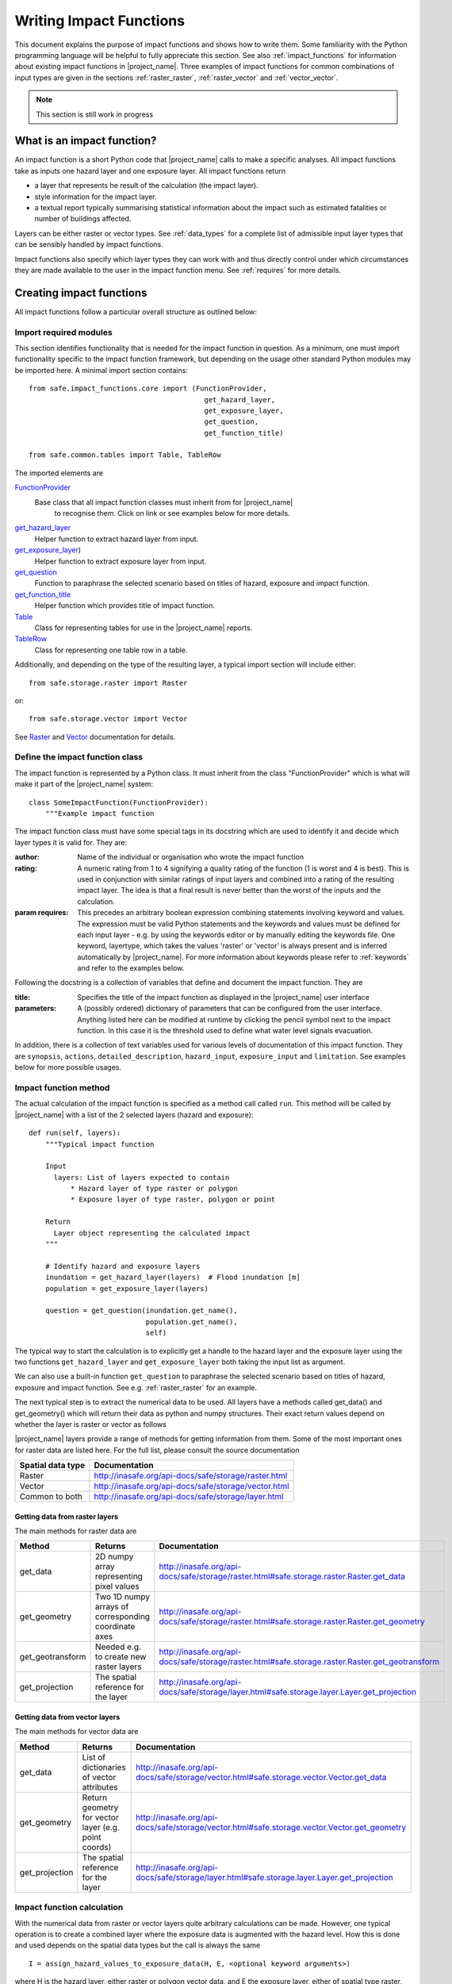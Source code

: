 .. _writing_impact_functions:

Writing Impact Functions
========================

This document explains the purpose of impact functions and shows how to
write them. Some familiarity with the Python programming language will
be helpful to fully appreciate this section. See also :ref:`impact_functions`
for information about existing impact functions in |project_name|.
Three examples of impact functions for common combinations of input types are
given in the sections :ref:`raster_raster`, :ref:`raster_vector` and
:ref:`vector_vector`.

.. note:: This section is still work in progress

What is an impact function?
---------------------------

An impact function is a short Python code that |project_name| calls to make
a specific analyses. All impact functions take as inputs one hazard layer
and one exposure layer. All impact functions return

* a layer that represents he result of the calculation (the impact layer).
* style information for the impact layer.
* a textual report typically summarising statistical information about the
  impact such as estimated fatalities or number of buildings affected.

Layers can be either raster or vector types. See :ref:`data_types`
for a complete list of admissible input layer types that can be sensibly
handled by impact functions.

Impact functions also specify which layer types they can work with and thus
directly control under which circumstances they are made available to the
user in the impact function menu. See :ref:`requires` for more details.


Creating impact functions
-------------------------

All impact functions follow a particular overall structure as outlined below:

Import required modules
.......................

This section identifies functionality that is needed for the impact
function in question.
As a minimum, one must import functionality specific to the impact
function framework, but depending on the usage other standard Python modules
may be imported here. A minimal import section contains:
::

  from safe.impact_functions.core import (FunctionProvider,
                                            get_hazard_layer,
                                            get_exposure_layer,
                                            get_question,
                                            get_function_title)

  from safe.common.tables import Table, TableRow

The imported elements are

.. FIXME (Ole): Create links to docstrings for each of these symbols. But how?
.. For the moment I put in absolute urls, but that isn't robust if things change

`FunctionProvider <http://inasafe.org/api-docs/safe/impact_functions/core.html#safe.impact_functions.core.FunctionProvider>`_
    Base class that all impact function classes must inherit from for |project_name|
     to recognise them. Click on link or see examples below for more details.

`get_hazard_layer <http://inasafe.org/api-docs/safe/impact_functions/core.html#safe.impact_functions.core.get_hazard_layer>`_
    Helper function to extract hazard layer from input.

`get_exposure_layer <http://inasafe.org/api-docs/safe/impact_functions/core.html#safe.impact_functions.core.get_exposure_layer>`_)
    Helper function to extract exposure layer from input.

`get_question <http://inasafe.org/api-docs/safe/impact_functions/core.html#safe.impact_functions.core.get_question>`_
    Function to paraphrase the selected scenario based on titles of hazard,
    exposure and impact function.

`get_function_title <http://inasafe.org/api-docs/safe/impact_functions/core.html#safe.impact_functions.core.get_function_title>`_
    Helper function which provides title of impact function.

`Table <http://inasafe.org/api-docs/safe/common/tables.html#safe.common.tables.Table>`_
    Class for representing tables for use in the |project_name| reports.

`TableRow <http://inasafe.org/api-docs/safe/common/tables.html#safe.common.tables.TableRow>`_
    Class for representing one table row in a table.

Additionally, and depending on the type of the resulting layer,
a typical import section will include either:
::

    from safe.storage.raster import Raster

or:
::

    from safe.storage.vector import Vector

See `Raster <http://inasafe.org/api-docs/safe/storage/raster.html#module-safe.storage.raster>`_
and `Vector <http://inasafe.org/api-docs/safe/storage/raster.html#module-safe.storage.vector>`_
documentation for details.

Define the impact function class
................................

The impact function is represented by a Python class. It must inherit from
the class "FunctionProvider" which is what will make it part of the
|project_name| system:
::

    class SomeImpactFunction(FunctionProvider):
        """Example impact function

The impact function class must have some special tags in its docstring which
are used to identify it and decide which layer types it is valid for.
They are:

:author: Name of the individual or organisation who wrote the impact function

:rating: A numeric rating from 1 to 4 signifying a quality rating of the
         function (1 is worst and 4 is best). This is used in conjunction with
         similar ratings of input layers and combined into a rating of the
         resulting impact layer. The idea is that a final result is never
         better than the worst of the inputs and the calculation.

:param requires: This precedes an arbitrary boolean expression combining
                 statements involving keyword and values. The expression must
                 be valid Python statements and the keywords and values must
                 be defined for each input layer - e.g. by using the keywords
                 editor or by manually editing the keywords file. One
                 keyword, layertype, which takes the values 'raster' or
                 'vector' is always present and is inferred automatically by
                 |project_name|. For more information about keywords please
                 refer to :ref:`keywords` and refer to the examples
                 below.

Following the docstring is a collection of variables that define and document
the impact function. They are

:title: Specifies the title of the impact function as displayed in the
        |project_name| user interface

:parameters: A (possibly ordered) dictionary of parameters that can be
             configured from the user interface. Anything listed here can be
             modified at runtime by clicking the pencil symbol next to the
             impact function. In this case it is the threshold used to define
             what water level signals evacuation.

In addition, there is a collection of text variables used for various levels
of documentation of this impact function. They are ``synopsis``, ``actions``,
``detailed_description``, ``hazard_input``, ``exposure_input`` and
``limitation``. See examples below for more possible usages.

Impact function method
......................

The actual calculation of the impact function is specified as a method call
called ``run``. This method will be called by |project_name| with a list of
the 2 selected layers (hazard and exposure):

::

    def run(self, layers):
        """Typical impact function

        Input
          layers: List of layers expected to contain
              * Hazard layer of type raster or polygon
              * Exposure layer of type raster, polygon or point

        Return
          Layer object representing the calculated impact
        """

        # Identify hazard and exposure layers
        inundation = get_hazard_layer(layers)  # Flood inundation [m]
        population = get_exposure_layer(layers)

        question = get_question(inundation.get_name(),
                                population.get_name(),
                                self)


The typical way to start the calculation is to explicitly get a handle to the
hazard layer and the exposure layer using the two functions
``get_hazard_layer`` and ``get_exposure_layer`` both taking the input list as
argument.

We can also use a built-in function ``get_question`` to paraphrase the
selected scenario based on titles of hazard, exposure and impact function.
See e.g. :ref:`raster_raster` for an example.

The next typical step is to extract the numerical data to be used. All layers
have a methods called get_data() and get_geometry() which will return their
data as python and numpy structures. Their exact return values depend on
whether the layer is raster or vector as follows

|project_name| layers provide a range of methods for getting information from
them. Some of the most important ones for raster data are listed here. For
the full list, please consult the source documentation

=================  =============
Spatial data type  Documentation
=================  =============
Raster             http://inasafe.org/api-docs/safe/storage/raster.html
Vector             http://inasafe.org/api-docs/safe/storage/vector.html
Common to both     http://inasafe.org/api-docs/safe/storage/layer.html
=================  =============

Getting data from raster layers
~~~~~~~~~~~~~~~~~~~~~~~~~~~~~~~

The main methods for raster data are

================   ====================================================   ========================================================================================
Method             Returns                                                Documentation
================   ====================================================   ========================================================================================
get_data           2D numpy array representing pixel values               http://inasafe.org/api-docs/safe/storage/raster.html#safe.storage.raster.Raster.get_data
get_geometry       Two 1D numpy arrays of corresponding coordinate axes   http://inasafe.org/api-docs/safe/storage/raster.html#safe.storage.raster.Raster.get_geometry
get_geotransform   Needed e.g. to create new raster layers                http://inasafe.org/api-docs/safe/storage/raster.html#safe.storage.raster.Raster.get_geotransform
get_projection     The spatial reference for the layer                    http://inasafe.org/api-docs/safe/storage/layer.html#safe.storage.layer.Layer.get_projection
================   ====================================================   ========================================================================================

.. See See :ref:/api-docs/safe/storage/raster.html#safe.storage.raster.Raster.get_data for more details on
.. the ``get_data()`` method.

Getting data from vector layers
~~~~~~~~~~~~~~~~~~~~~~~~~~~~~~~

The main methods for vector data are

================   ====================================================   ========================================================================================
Method             Returns                                                Documentation
================   ====================================================   ========================================================================================
get_data           List of dictionaries of vector attributes              http://inasafe.org/api-docs/safe/storage/vector.html#safe.storage.vector.Vector.get_data
get_geometry       Return geometry for vector layer (e.g. point coords)   http://inasafe.org/api-docs/safe/storage/vector.html#safe.storage.vector.Vector.get_geometry
get_projection     The spatial reference for the layer                    http://inasafe.org/api-docs/safe/storage/layer.html#safe.storage.layer.Layer.get_projection
================   ====================================================   ========================================================================================


Impact function calculation
...........................

With the numerical data from raster or vector layers quite arbitrary
calculations can be made. However, one typical operation is to create a
combined layer where the exposure data is augmented with the hazard level.
How this is done and used depends on the spatial data types but the call is
always the same

::

   I = assign_hazard_values_to_exposure_data(H, E, <optional keyword arguments>)

where H is the hazard layer, either raster or polygon vector data,
and E the exposure layer, either of spatial type raster,
polygon or point vector data. In either case the result I represents the
exposure data with hazard levels assigned. A number of options are also
available as keyword arguments (depending on the data types):

================  ==================
Keyword argument  Description
================  ==================
layer_name        Optional name of returned layer
attribute_name    Name of new attribute in exposure layer depending on input data types
mode              Interpolation mode: 'linear' (default) or 'constant. Only used when hazard is a raster layer
================  ==================

See full documentation of the is function in section :ref:`data_types` an in
the source code
http://inasafe.org/api-docs/safe/engine/interpolation.html#module-safe.engine.interpolation

See also examples of use in the impact function examples below.

.. _raster_raster:

Impact function for raster hazard and raster exposure data
----------------------------------------------------------

The example below is a simple impact function that calculates an expected
number of people in need of evacuation in a flood event as well as an
estimate of supplies required.

Import section
..............

This section identifies functionality that is needed for the impact function
in question. As a minimum, one must import functionality specific to the
impact function framework, but in this case we also need ``numpy`` for
computations, ``tables`` for reporting and ``raster`` to form the resulting
impact layer:
::

    import numpy
    from safe.impact_functions.core import (FunctionProvider,
                                            get_hazard_layer,
                                            get_exposure_layer,
                                            get_question,
                                            get_function_title)

    from safe.common.tables import Table, TableRow
    from safe.storage.raster import Raster

Impact function class
.....................

The impact function itself is embodied in a Python class with a doc string:
::

    class FloodPopulationEvacuationFunction(FunctionProvider):
        """Impact function for flood evacuation (tutorial)

        :author |AIFDR|, |DFAT_AusAid|
        :rating 4
        :param requires category=='hazard' and \
                        subcategory in ['flood', 'tsunami'] and \
                        layertype=='raster' and \
                        unit=='m'

        :param requires category=='exposure' and \
                        subcategory=='population' and \
                        layertype=='raster'
        """

        title = 'be evacuated'

        synopsis = ('To assess the impacts of (flood or tsunami) inundation '
                    'on population.')
        actions = ('Provide details about how many people would likely need '
                   'to be evacuated, where they are located and what resources '
                   'would be required to support them.')
        detailed_description = ('The population subject to inundation '
                                'exceeding a threshold (default 1m) is '
                                'calculated and returned as a raster layer.'
                                'In addition the total number and the required '
                                'needs in terms of the |BNPB| (Perka 7) ')

        hazard_input = ('A hazard raster layer where each cell '
                        'represents flood depth (in meters).')
        exposure_input = ('An exposure raster layer where each '
                          'cell '
                          'represent population count.')
        limitation = ('The default threshold of 1 meter was selected based on '
                      'consensus, not hard evidence.')

        parameters = {'threshold': 1.0}

The class name ``FloodPopulationEvacuationFunction`` is used to uniquely
identify this impact function and it is important to make sure that no two
impact functions share the same class name. If they do,
one of them will be ignored.

The doc string defines the author, the rating and the requirements that input
layers must fulfil for this impact function. In this case,
there must be a hazard layer with subcategory of either 'flood' or
'tsunami', with layertype being 'raster' and unit of meters. The other input
must be tagged as 'exposure' with subcategory 'population' and also having
layertype 'raster'. Except for layertype which is automatically inferred by
|project_name| all other keywords must be specified with each layer e.g. by
using the |project_name| keyword editor or by manually editing the keywords
file. See also :ref:`keywords`.

The rest of this section comprise the documentation variables and the
parameters dictionary which in this case makes one variable available for
interactive modification from the user interface. In this case,
the threshold used to determine whether people should be evacuated is made
configurable. The default value is set to 1m.

Impact function algorithm
.........................

The actual calculation of the impact function is specified as a method call
called ``run``. This method will be called by |project_name| with a list of
the 2 selected layers:
::

    def run(self, layers):
        """Impact function for flood population evacuation

        Input
          layers: List of layers expected to contain
              H: Raster layer of flood depth
              P: Raster layer of population data on the same grid as H

        Counts number of people exposed to flood levels exceeding
        specified threshold.

        Return
          Map of population exposed to flood levels exceeding the threshold
          Table with number of people evacuated and supplies required
        """

        # Identify hazard and exposure layers
        inundation = get_hazard_layer(layers)  # Flood inundation [m]
        population = get_exposure_layer(layers)

        question = get_question(inundation.get_name(),
                                population.get_name(),
                                self)

The typical way to start the calculation is to explicitly get a handle to
the hazard layer and the exposure layer. In this case we name them as
``inundation`` and ``population`` respectively.

We also use a built-in function ``get_question`` to paraphrase the selected
scenario based on titles of hazard, exposure and impact function. For
example, if the hazard and exposure layers had titles "A flood in Jakarta
like in 2007" and "People", then the paraphrased question for this impact
function would become:

  In the event of *a flood in Jakarta like in 2007* how many *people* might
  *be evacuated*.

The next typical step is to extract the numerical data to be used. In this
case we assign the configurable parameter ``threshold`` to a variable of the
same name, and because both input layers are raster data (we know this
because of the requirements section) we take the numerical data as arrays.
|project_name| has a preprocessing step that automatically reprojects,
aligns, resamples and possibly rescales data so that the impact function can
assume the two arrays are compatible and be used safely in numerical
calculations:
::

        # Determine depths above which people are regarded affected [m]
        # Use thresholds from inundation layer if specified
        threshold = self.parameters['threshold']

        # Extract data as numeric arrays
        D = inundation.get_data(nan=0.0)  # Depth

        # Calculate impact as population exposed to depths > max threshold
        P = population.get_data(nan=0.0, scaling=True)


The method ``get_data()`` returns an array if the layer is raster and takes
two arguments:

:nan: Specify the value to use where NoData is available. In this case we use
      0.0 as we only want to count hazard pixels with flooding and exposure
      pixels with non-zero population.

:scaling: Optional argument controlling if data is to be scaled.

In this case we set it to True which means that if the corresponding raster
layer was resampled by |project_name|, the values will be correctly scaled by
the squared ratio between its current and native resolution.

.. note:: # FIXME (Ole): Tim - how do we cross reference docstrings? The
   problem is that we can't drop labels into them because they are
   auto-generated?

.. note:: # Would like something like :ref:/api-docs/safe/storage/raster
   .html#safe.storage.raster.Raster.get_data

.. note:: # but decided to use URLs directly for the time being (see issue
   https://github.com/AIFDR/inasafe/issues/487#issuecomment-14103214)

See http://inasafe.org/api-docs/safe/storage/raster.html#safe.storage.raster.Raster.get_data
for more details on the ``get_data()`` method.

Now we are ready to implement the desired calculation. In this case it is
very simple as we just want to sum over population pixels where the
inundation depth exceeds the threshold. As both inundation and population are
numpy arrays, this is achieved by the code:
::

        # Create new array with positive population counts only for
        # pixels where inundation exceeds threshold.
        I = numpy.where(D >= threshold, P, 0)

        # Count population thus exposed to inundation
        evacuated = int(numpy.sum(I))

        # Count total population
        total = int(numpy.sum(P))

We can now use this estimate to calculate the needs required. In this case
it is based on an Indonesian standard:
::

        # Calculate estimated needs based on |BNPB| Perka 7/2008 minimum bantuan

        # 400g per person per day
        rice = int(evacuated * 2.8)

        # 2.5L per person per day
        drinking_water = int(evacuated * 17.5)

        # 15L per person per day
        water = int(evacuated * 105)

        # assume 5 people per family (not in perka)
        family_kits = int(evacuated / 5)

        # 20 people per toilet
        toilets = int(evacuated / 20)

With all calculations complete, we can now generate a report. This usually
takes the form of a table and |project_name| provide some primitives for
generating table rows etc. |project_name| operates with two tables,
impact_table which is put on the printable map and impact_summary which is
shown on the screen. They can be identical but are usually slightly different
. We also define a title for the generated map:
::

        # Generate impact report for the pdf map
        table_body = [question,
                      TableRow([('People in %.1f m of water' %
                                 threshold),
                                '%s' % evacuated],
                               header=True),
                      TableRow('Map shows population density needing '
                               'evacuation'),
                      TableRow(['Needs per week', 'Total'],
                               header=True),
            ['Rice [kg]', rice],
            ['Drinking Water [l]', drinking_water],
            ['Clean Water [l]', water],
            ['Family Kits', family_kits],
            ['Toilets', toilets]]
        impact_table = Table(table_body).toNewlineFreeString()

        # Extend impact report for on-screen display
        table_body.extend([TableRow('Notes', header=True),
                           'Total population: %s' % total,
                           'People need evacuation if flood levels '
                           'exceed %(eps).1f m' % {'eps': threshold},
                           'Minimum needs are defined in |BNPB| '
                           'regulation 7/2008'])
        impact_summary = Table(table_body).toNewlineFreeString()

        map_title = 'People in need of evacuation'


The impact grid calculated above must be displayed as a layer so needs some
appropriate colouring. For this purpose, the developer needs to create a
*style_info*. *style_info* is a dictionary that contains:

  1. **style_type**

     This element defines the kind of style which the output of impact
     function will have. Currently, |project_name| supports three styles:
     rasterStyle, graduatedSymbol, and categorizedSymbol. The first one is
     used for raster layer, the rest are for vector layer.

  2. **style_classes**

     These elements define the style properties. There are several elements for
     it. They are:

     a. *colours.* colours define the colour of each class. The number of
     colour will be used as the number of class also. You can simply
     enumerate the colour in a list.

     b. *label.* Label is used for labelling the classes in the style. This
     is also used for map report. For categorizedSymbol,
     you can enumerate it. For rasterStyle and graduatedStyle,
     we recommend to use several functions. They are:

        * create_classes : create classes from an array / numpy.array in
          several classes.

        * humanize_class : We used the result from create_classes to make
          list of tuple that represent the class in human form.

        * create_label : by using each tuple from the result of
          humanize_class, it create label for it. You can also add extra string
          in the label.

     c. *transparency*: For transparency value. We usually use 100%
     transparent for the first class. For standard, please use 0-1 scale.

     d. *min* : The value of minimum value in the class for graduatedSymbol.
     Just take classes[i] for min in class i

     e. *max* : The value of maximum value in the class for graduatedSymbol.
     Just take classes[i] for max in class i

     f. *quantity* : The value of supreme (maximum value) in the class for
     rasterStyle. Just take classes[i] for it.

     g. *value* : the value for each category in categorizedStyle.

  3. **target_field**

     This element define where the attribute of style is saved in attribute
     table in vector layer.

Below is the example of creating style_info.
::

        # Create style
        colours = ['#FFFFFF', '#38A800', '#79C900', '#CEED00',
                   '#FFCC00', '#FF6600', '#FF0000', '#7A0000']
        classes = create_classes(my_impact.flat[:], len(colours))
        interval_classes = humanize_class(classes)
        style_classes = []
        for i in xrange(len(colours)):
            style_class = dict()
            if i == 1:
                label = create_label(interval_classes[i], 'Low')
            elif i == 4:
                label = create_label(interval_classes[i], 'Medium')
            elif i == 7:
                label = create_label(interval_classes[i], 'High')
            else:
                label = create_label(interval_classes[i], 'High')
            style_class['label'] = label
            style_class['quantity'] = classes[i]
            if i == 0:
                transparency = 100
            else:
                transparency = 0
            style_class['transparency'] = transparency
            style_class['colour'] = colours[i]
            style_classes.append(style_class)

        style_info = dict(target_field=None,
                          style_classes=style_classes,
                          style_type='rasterStyle')

For printing map purpose, |project_name| need several attributes. They are:

1. map_title
2. legend_notes
3. legend_units
4. legend_title

For a better explanation, this is the snippet for the example:
::

        # For printing map purpose
        map_title = tr('People in need of evacuation')
        legend_notes = tr('Thousand separator is represented by \'.\'')
        legend_units = tr('(people per cell)')
        legend_title = tr('Population density')

Finally, we create and return a new raster object based on the calculated
impact grid ``I``. We also assign the same projection and geotransform as the
hazard layer, give it a suitable name, pass the tables and title as keywords
and provide the generated style.

|project_name| assumes that every impact function returns a raster or vector
layer.
::

        # Create raster object and return
        R = Raster(my_impact,
                   projection=my_hazard.get_projection(),
                   geotransform=my_hazard.get_geotransform(),
                   name=tr('Population which %s') % get_function_title(self),
                   keywords={'impact_summary': impact_summary,
                             'impact_table': impact_table,
                             'map_title': map_title,
                             'legend_notes': legend_notes,
                             'legend_units': legend_units,
                             'legend_title': legend_title},
                   style_info=style_info)
        return R

This function is available in full at
:download:`/static/flood_population_evacuation_impact_function.py`

Output
......

The output of this function looks like this:

.. figure:: /static/flood_population_evacuation_result.png
   :scale: 30 %
   :align: center

and the legend defined in the style_info section is available in the layer view

.. figure:: /static/flood_population_evacuation_legend.png
   :scale: 30 %
   :align: center

.. _raster_vector:

Impact function for raster hazard and vector (point or polygon) exposure data
-----------------------------------------------------------------------------

The example below is a simple impact function that identifies which
buildings (vector data) will be affected by earthquake ground shaking
(raster data).

TBA

This function is available in full at
:download:`/static/earthquake_building_impact_function.py`

.. _vector_vector:

Impact function for polygon hazard and vector point exposure data
-----------------------------------------------------------------

The example below is a simple impact function that identifies which buildings
(vector data) will be affected by certain volcanic hazard areas (vector
polygon data).

.. This should be the volcano impact function as it uses polygons

TBA

Assigning hazard values to exposure data
----------------------------------------

In many cases, there is a need to tag the exposure layer with values from the
hazard layer in order to calculate the impact.
Typical examples include interpolation from gridded hazard data to point
data (interpolation), from polygon hazard data to point data or, indeed,
from polygon data to gridded population data. |project_name| provides one
general mechanism for this purpose called
``assign_hazard_values_to_exposure_data`` and it is typically called in the
beginning of the impact function to generate an intermediate layer that has
all information about both hazard and exposure.
A call looks like:
::

   I = assign_hazard_values_to_exposure_data(H, E,
                                             attribute_name='depth')

In this case H could be either raster or polygon vector data and E polygon or
point vector data. In either case the result I represents the exposure data
but with an additional attribute added containing the hazard level. If H is
polygon data, all its attributes will be transferred to I. If H is
raster_data and hence has only one value, that value will be assigned to a
new attribute in I as specified by the keyword argument attribute_name - in
this example 'depth'. See full documentation of this function in section
:ref:`data_types`.

Deploying new impact functions
------------------------------

To make a new impact function visible to |project_name| it has to be placed
in a subdirectory under safe/impact_functions relative to where it is
installed. This will typically be something like .qgis/python/plugins/inasafe.

There are a number of subdirectories with existing impact functions organised
by hazard. The new impact function can use either of them or be located in a
new subdirectory with the same __init_.py file as the existing ones.

Next time |project_name| is loaded, the new impact function will be included
and provided its keywords match those of the input layers it will be
available to run.

If you want to disable an impact function, just put ``disabled=='True'`` in
``:param requires`` in the impact function's doc string. Please see section
:ref:`requires`

.. _requires:

Controlling which layer types impact functions work with
--------------------------------------------------------

Each impact function has a requirements section embedded in its doc string
that specifies which type of input layers it can work with. The requirements
take the form of one or more statements that specify which keywords and
values input layers must have for the impact function to run. |project_name|
uses this mechanism to determine which impact functions appear in the menu
for a given selection of hazard and exposure layers.

For example, the impact function for earthquake fatality estimation which
works with two raster input layers has the requirements section
::

    :param requires category=='hazard' and \
                    subcategory=='earthquake' and \
                    layertype=='raster' and \
                    unit=='MMI'

    :param requires category=='exposure' and \
                    subcategory=='population' and \
                    layertype=='raster'


This means that the impact function will only be selected if it is presented
with two input layers whose associated keywords match these requirements. For
more information about keywords please refer to :ref:`keywords`.
